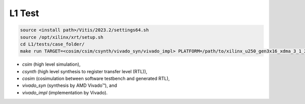 .. Copyright © 2019–2023 Advanced Micro Devices, Inc

.. `Terms and Conditions <https://www.amd.com/en/corporate/copyright>`_.

.. meta::
   :keywords: BLAS, Library, Vitis BLAS Library, primitives, L1 test
   :description: Vitis BLAS library L1 primitive implementations have been tested in vitis tools.
   :xlnxdocumentclass: Document
   :xlnxdocumenttype: Tutorials

.. _user_guide_test_l1:

*******************************
L1 Test
*******************************

.. code-block:: bash

    source <install path>/Vitis/2023.2/settings64.sh
    source /opt/xilinx/xrt/setup.sh
    cd L1/tests/case_folder/
    make run TARGET=<cosim/csim/csynth/vivado_syn/vivado_impl> PLATFORM=/path/to/xilinx_u250_gen3x16_xdma_3_1_202020_1.xpfm

- `csim` (high level simulation),
- `csynth` (high level synthesis to register transfer level (RTL)),
- `cosim` (cosimulation between software testbench and generated RTL),
- `vivado_syn` (synthesis by AMD Vivado™), and
- `vivado_impl` (implementation by Vivado).

